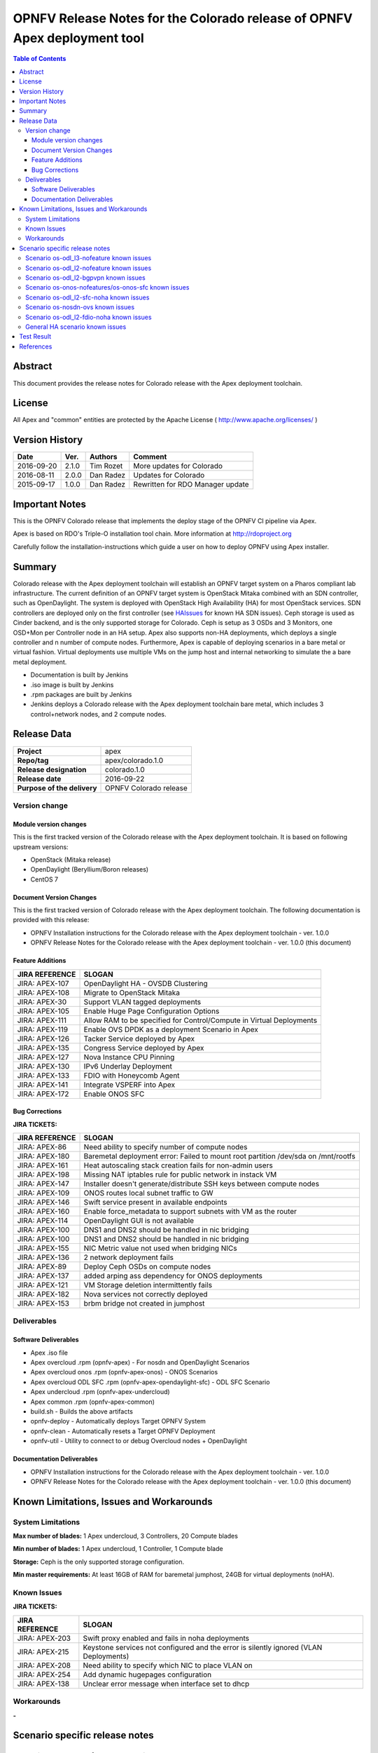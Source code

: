 ==========================================================================
OPNFV Release Notes for the Colorado release of OPNFV Apex deployment tool
==========================================================================


.. contents:: Table of Contents
   :backlinks: none


Abstract
========

This document provides the release notes for Colorado release with the Apex
deployment toolchain.

License
=======

All Apex and "common" entities are protected by the Apache License
( http://www.apache.org/licenses/ )


Version History
===============


+-------------+-----------+-----------------+----------------------+
| **Date**    | **Ver.**  | **Authors**     | **Comment**          |
|             |           |                 |                      |
+-------------+-----------+-----------------+----------------------+
| 2016-09-20  | 2.1.0     | Tim Rozet       | More updates for     |
|             |           |                 | Colorado             |
+-------------+-----------+-----------------+----------------------+
| 2016-08-11  | 2.0.0     | Dan Radez       | Updates for Colorado |
+-------------+-----------+-----------------+----------------------+
| 2015-09-17  | 1.0.0     | Dan Radez       | Rewritten for        |
|             |           |                 | RDO Manager update   |
+-------------+-----------+-----------------+----------------------+

Important Notes
===============

This is the OPNFV Colorado release that implements the deploy stage of the
OPNFV CI pipeline via Apex.

Apex is based on RDO's Triple-O installation tool chain.
More information at http://rdoproject.org

Carefully follow the installation-instructions which guide a user on how to
deploy OPNFV using Apex installer.

Summary
=======

Colorado release with the Apex deployment toolchain will establish an OPNFV
target system on a Pharos compliant lab infrastructure.  The current definition
of an OPNFV target system is OpenStack Mitaka combined with an SDN
controller, such as OpenDaylight.  The system is deployed with OpenStack High
Availability (HA) for most OpenStack services.  SDN controllers are deployed
only on the first controller (see HAIssues_ for known HA SDN issues).  Ceph
storage is used as Cinder backend, and is the only supported storage for
Colorado. Ceph is setup as 3 OSDs and 3 Monitors, one OSD+Mon per Controller
node in an HA setup.  Apex also supports non-HA deployments, which deploys a
single controller and n number of compute nodes.  Furthermore, Apex is
capable of deploying scenarios in a bare metal or virtual fashion.  Virtual
deployments use multiple VMs on the jump host and internal networking to
simulate the a bare metal deployment.

- Documentation is built by Jenkins
- .iso image is built by Jenkins
- .rpm packages are built by Jenkins
- Jenkins deploys a Colorado release with the Apex deployment toolchain
  bare metal, which includes 3 control+network nodes, and 2 compute nodes.

Release Data
============

+--------------------------------------+--------------------------------------+
| **Project**                          | apex                                 |
|                                      |                                      |
+--------------------------------------+--------------------------------------+
| **Repo/tag**                         | apex/colorado.1.0                    |
|                                      |                                      |
+--------------------------------------+--------------------------------------+
| **Release designation**              | colorado.1.0                         |
|                                      |                                      |
+--------------------------------------+--------------------------------------+
| **Release date**                     | 2016-09-22                           |
|                                      |                                      |
+--------------------------------------+--------------------------------------+
| **Purpose of the delivery**          | OPNFV Colorado release               |
|                                      |                                      |
+--------------------------------------+--------------------------------------+

Version change
--------------

Module version changes
~~~~~~~~~~~~~~~~~~~~~~
This is the first tracked version of the Colorado release with the Apex
deployment toolchain.  It is based on following upstream versions:

- OpenStack (Mitaka release)

- OpenDaylight (Beryllium/Boron releases)

- CentOS 7

Document Version Changes
~~~~~~~~~~~~~~~~~~~~~~~~

This is the first tracked version of Colorado release with the Apex
deployment toolchain.
The following documentation is provided with this release:

- OPNFV Installation instructions for the Colorado release with the Apex
  deployment toolchain - ver. 1.0.0
- OPNFV Release Notes for the Colorado release with the Apex deployment
  toolchain - ver. 1.0.0 (this document)

Feature Additions
~~~~~~~~~~~~~~~~~

+--------------------------------------+--------------------------------------+
| **JIRA REFERENCE**                   | **SLOGAN**                           |
|                                      |                                      |
+--------------------------------------+--------------------------------------+
| JIRA: APEX-107                       | OpenDaylight HA - OVSDB Clustering   |
+--------------------------------------+--------------------------------------+
| JIRA: APEX-108                       | Migrate to OpenStack Mitaka          |
+--------------------------------------+--------------------------------------+
| JIRA: APEX-30                        | Support VLAN tagged deployments      |
+--------------------------------------+--------------------------------------+
| JIRA: APEX-105                       | Enable Huge Page Configuration       |
|                                      | Options                              |
+--------------------------------------+--------------------------------------+
| JIRA: APEX-111                       | Allow RAM to be specified for        |
|                                      | Control/Compute in Virtual           |
|                                      | Deployments                          |
+--------------------------------------+--------------------------------------+
| JIRA: APEX-119                       | Enable OVS DPDK as a deployment      |
|                                      | Scenario in Apex                     |
+--------------------------------------+--------------------------------------+
| JIRA: APEX-126                       | Tacker Service deployed by Apex      |
+--------------------------------------+--------------------------------------+
| JIRA: APEX-135                       | Congress Service deployed by Apex    |
+--------------------------------------+--------------------------------------+
| JIRA: APEX-127                       | Nova Instance CPU Pinning            |
+--------------------------------------+--------------------------------------+
| JIRA: APEX-130                       | IPv6 Underlay Deployment             |
+--------------------------------------+--------------------------------------+
| JIRA: APEX-133                       | FDIO with Honeycomb Agent            |
+--------------------------------------+--------------------------------------+
| JIRA: APEX-141                       | Integrate VSPERF into Apex           |
+--------------------------------------+--------------------------------------+
| JIRA: APEX-172                       | Enable ONOS SFC                      |
+--------------------------------------+--------------------------------------+

Bug Corrections
~~~~~~~~~~~~~~~

**JIRA TICKETS:**

+--------------------------------------+--------------------------------------+
| **JIRA REFERENCE**                   | **SLOGAN**                           |
|                                      |                                      |
+--------------------------------------+--------------------------------------+
| JIRA: APEX-86                        | Need ability to specify number of    |
|                                      | compute nodes                        |
+--------------------------------------+--------------------------------------+
| JIRA: APEX-180                       | Baremetal deployment error: Failed to|
|                                      | mount root partition /dev/sda on     |
|                                      | /mnt/rootfs                          |
+--------------------------------------+--------------------------------------+
| JIRA: APEX-161                       | Heat autoscaling stack creation fails|
|                                      | for non-admin users                  |
+--------------------------------------+--------------------------------------+
| JIRA: APEX-198                       | Missing NAT iptables rule for public |
|                                      | network in instack VM                |
+--------------------------------------+--------------------------------------+
| JIRA: APEX-147                       | Installer doesn't generate/distribute|
|                                      | SSH keys between compute nodes       |
+--------------------------------------+--------------------------------------+
| JIRA: APEX-109                       | ONOS routes local subnet traffic to  |
|                                      | GW                                   |
+--------------------------------------+--------------------------------------+
| JIRA: APEX-146                       | Swift service present in available   |
|                                      | endpoints                            |
+--------------------------------------+--------------------------------------+
| JIRA: APEX-160                       | Enable force_metadata to support     |
|                                      | subnets with VM as the router        |
+--------------------------------------+--------------------------------------+
| JIRA: APEX-114                       | OpenDaylight GUI is not available    |
+--------------------------------------+--------------------------------------+
| JIRA: APEX-100                       | DNS1 and DNS2 should be handled in   |
|                                      | nic bridging                         |
+--------------------------------------+--------------------------------------+
| JIRA: APEX-100                       | DNS1 and DNS2 should be handled in   |
|                                      | nic bridging                         |
+--------------------------------------+--------------------------------------+
| JIRA: APEX-155                       | NIC Metric value not used when       |
|                                      | bridging NICs                        |
+--------------------------------------+--------------------------------------+
| JIRA: APEX-136                       | 2 network deployment fails           |
+--------------------------------------+--------------------------------------+
| JIRA: APEX-89                        | Deploy Ceph OSDs on compute nodes    |
+--------------------------------------+--------------------------------------+
| JIRA: APEX-137                       | added arping ass dependency for      |
|                                      | ONOS deployments                     |
+--------------------------------------+--------------------------------------+
| JIRA: APEX-121                       | VM Storage deletion intermittently   |
|                                      | fails                                |
+--------------------------------------+--------------------------------------+
| JIRA: APEX-182                       | Nova services not correctly deployed |
+--------------------------------------+--------------------------------------+
| JIRA: APEX-153                       | brbm bridge not created in jumphost  |
+--------------------------------------+--------------------------------------+

Deliverables
------------

Software Deliverables
~~~~~~~~~~~~~~~~~~~~~
- Apex .iso file
- Apex overcloud .rpm (opnfv-apex) - For nosdn and OpenDaylight Scenarios
- Apex overcloud onos .rpm (opnfv-apex-onos) - ONOS Scenarios
- Apex overcloud ODL SFC .rpm (opnfv-apex-opendaylight-sfc) - ODL SFC Scenario
- Apex undercloud .rpm (opnfv-apex-undercloud)
- Apex common .rpm (opnfv-apex-common)
- build.sh - Builds the above artifacts
- opnfv-deploy - Automatically deploys Target OPNFV System
- opnfv-clean - Automatically resets a Target OPNFV Deployment
- opnfv-util - Utility to connect to or debug Overcloud nodes + OpenDaylight

Documentation Deliverables
~~~~~~~~~~~~~~~~~~~~~~~~~~
- OPNFV Installation instructions for the Colorado release with the Apex
  deployment toolchain - ver. 1.0.0
- OPNFV Release Notes for the Colorado release with the Apex deployment
  toolchain - ver. 1.0.0 (this document)

Known Limitations, Issues and Workarounds
=========================================

System Limitations
------------------

**Max number of blades:**   1 Apex undercloud, 3 Controllers, 20 Compute blades

**Min number of blades:**   1 Apex undercloud, 1 Controller, 1 Compute blade

**Storage:**    Ceph is the only supported storage configuration.

**Min master requirements:** At least 16GB of RAM for baremetal jumphost,
24GB for virtual deployments (noHA).


Known Issues
------------

**JIRA TICKETS:**

+--------------------------------------+--------------------------------------+
| **JIRA REFERENCE**                   | **SLOGAN**                           |
|                                      |                                      |
+--------------------------------------+--------------------------------------+
| JIRA: APEX-203                       | Swift proxy enabled and fails in noha|
|                                      | deployments                          |
+--------------------------------------+--------------------------------------+
| JIRA: APEX-215                       | Keystone services not configured and |
|                                      | the error is silently ignored (VLAN  |
|                                      | Deployments)                         |
+--------------------------------------+--------------------------------------+
| JIRA: APEX-208                       | Need ability to specify which NIC to |
|                                      | place VLAN on                        |
+--------------------------------------+--------------------------------------+
| JIRA: APEX-254                       | Add dynamic hugepages configuration  |
+--------------------------------------+--------------------------------------+
| JIRA: APEX-138                       | Unclear error message when interface |
|                                      | set to dhcp                          |
+--------------------------------------+--------------------------------------+


Workarounds
-----------
**-**

Scenario specific release notes
===============================

Scenario os-odl_l3-nofeature known issues
-----------------------------------------

* `APEX-112 <https://jira.opnfv.org/browse/APEX-112>`_:
   ODL routes local subnet traffic to GW

Scenario os-odl_l2-nofeature known issues
-----------------------------------------

* `APEX-149 <https://jira.opnfv.org/browse/APEX-149>`_:
   Openflow rules are populated very slowly

Scenario os-odl_l2-bgpvpn known issues
--------------------------------------

* `APEX-278 <https://jira.opnfv.org/browse/APEX-278>`_:
   Duplicate neutron config class declaration for SDNVPN

Scenario os-onos-nofeatures/os-onos-sfc known issues
----------------------------------------------------

* `APEX-281 <https://jira.opnfv.org/browse/APEX-281>`_:
   ONOS sometimes fails to provide addresses to instances

Scenario os-odl_l2-sfc-noha known issues
----------------------------------------

* `APEX-275 <https://jira.opnfv.org/browse/APEX-275>`_:
   Metadata fails in Boron

Scenario os-nosdn-ovs known issues
----------------------------------

* `APEX-274 <https://jira.opnfv.org/browse/APEX-274>`_:
   OVS DPDK scenario does not create vhost user ports

Scenario os-odl_l2-fdio-noha known issues
-----------------------------------------

* `FDS-16 <https://jira.opnfv.org/browse/FDS-16>`_:
   Security group configuration through nova leads
   to vhostuser port connection issues
* `FDS-62 <https://jira.opnfv.org/browse/FDS-62>`_:
   APEX - Increase number of files MariaDB can open
* `FDS-79 <https://jira.opnfv.org/browse/FDS-79>`_:
   Sometimes (especially in bulk crete/delete operations
   when multiple networks/ports are created within short time)
   OpenDaylight doesn't accept creation requests
* `FDS-80 <https://jira.opnfv.org/browse/FDS-80>`_:
   After launching a VM it stayed forever in BUILD status.
   Also further operation related to this VM (volume attachment etc.)
   caused problems
* `FDS-81 <https://jira.opnfv.org/browse/FDS-81>`_:
   After functest finishes there are two bds on computes and
   none on controller
* `FDS-82 <https://jira.opnfv.org/browse/FDS-82>`_:
   Nova list shows no vms but there are some on computes in paused state
* `APEX-217 <https://jira.opnfv.org/browse/APEX-217>`_:
   qemu not configured with correct group:user

.. _HAIssues:

General HA scenario known issues
--------------------------------

* `COPPER-22 <https://jira.opnfv.org/browse/COPPER-22>`_:
   Congress service HA deployment is not yet supported/verified.
* `APEX-276 <https://jira.opnfv.org/browse/APEX-276>`_:
   ODL HA unstable and crashes frequently

Test Result
===========

The Colorado release with the Apex deployment toolchain has undergone QA
test runs with the following results:

+--------------------------------------+--------------------------------------+
| **TEST-SUITE**                       | **Results:**                         |
|                                      |                                      |
+--------------------------------------+--------------------------------------+
| **-**                                | **-**                                |
+--------------------------------------+--------------------------------------+


References
==========

For more information on the OPNFV Colorado release, please see:

http://wiki.opnfv.org/releases/Colorado

:Authors: Tim Rozet (trozet@redhat.com)
:Authors: Dan Radez (dradez@redhat.com)
:Version: 2.1.0
